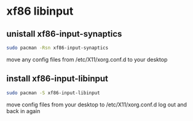 #+STARTUP: showall
* xf86 libinput
** unistall xf86-input-synaptics

#+begin_src sh
sudo pacman -Rsn xf86-input-synaptics
#+end_src

move any config files from /etc/X11/xorg.conf.d to your desktop

** install xf86-input-libinput

#+begin_src sh
sudo pacman -S xf86-input-libinput
#+end_src

move config files from your desktop to /etc/X11/xorg.conf.d
log out and back in again
